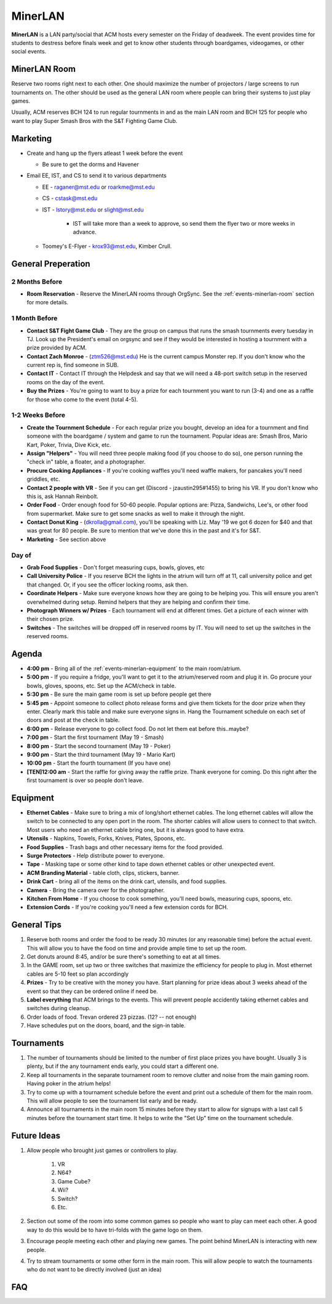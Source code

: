 MinerLAN
========
**MinerLAN** is a LAN party/social that ACM hosts every semester on the Friday
of deadweek. The event provides time for students to destress before finals week
and get to know other students through boardgames, videogames, or other social
events.

.. _events-minerlan-room:

MinerLAN Room
-------------
Reserve two rooms right next to each other. One should maximize the number of
projectors / large screens to run tournaments on. The other should be used as
the general LAN room where people can bring their systems to just play games.

Usually, ACM reserves BCH 124 to run regular tournments in and as the main LAN
room and BCH 125 for people who want to play Super Smash Bros with the S&T
Fighting Game Club.

Marketing
---------
+ Create and hang up the flyers atleast 1 week before the event

  + Be sure to get the dorms and Havener

+ Email EE, IST, and CS to send it to various departments

  + EE - raganer@mst.edu or roarkme@mst.edu
  + CS - cstask@mst.edu
  + IST - lstory@mst.edu or slight@mst.edu

      + IST will take more than a week to approve, so send them
        the flyer two or more weeks in advance.

  + Toomey's E-Flyer - krox93@mst.edu, Kimber Crull.

General Preperation
-------------------

2 Months Before
^^^^^^^^^^^^^^^
+ **Room Reservation** - Reserve the MinerLAN rooms through OrgSync. See the
  :ref:`events-minerlan-room` section for more details.

1 Month Before
^^^^^^^^^^^^^^^
+ **Contact S&T Fight Game Club** - They are the group on campus that runs the
  smash tournments every tuesday in TJ. Look up the President's email on orgsync
  and see if they would be interested in hosting a tournment with a prize
  provided by ACM.
+ **Contact Zach Monroe** - (ztm526@mst.edu) He is the current campus Monster rep.
  If you don't know  who the current rep is, find someone in SUB.
+ **Contact IT** - Contact IT through the Helpdesk and say that we will need a
  48-port switch setup in the reserved rooms on the day of the event.
+ **Buy the Prizes** - You're going to want to buy a prize for each tournment
  you want to run (3-4) and one as a raffle for those who come to the event
  (total 4-5).

1-2 Weeks Before
^^^^^^^^^^^^^^^^
+ **Create the Tournment Schedule** - For each regular prize you bought, develop
  an idea for a tournment and find someone with the boardgame / system and game
  to run the tournament. Popular ideas are: Smash Bros, Mario Kart, Poker,
  Trivia, Dive Kick, etc.
+ **Assign "Helpers"** - You will need three people making food (if you choose to
  do so), one person running the "check in" table, a floater, and a photographer.
+ **Procure Cooking Appliances** - If you're cooking waffles you'll need waffle makers,
  for pancakes you'll need griddles, etc.
+ **Contact 2 people with VR** - See if you can get (Discord - jzaustin295#1455) to
  bring his VR. If you don't know who this is, ask Hannah Reinbolt.
+ **Order Food** - Order enough food for 50-60 people. Popular options are:
  Pizza, Sandwichs, Lee's, or other food from supermarket. Make sure to get some
  snacks as well to make it through the night.
+ **Contact Donut King** - (dkrolla@gmail.com), you'll be speaking with Liz.
  May '19 we got 6 dozen for $40 and that was great for 80 people. Be sure to
  mention that we've done this in the past and it's for S&T.
+ **Marketing** - See section above

Day of
^^^^^^
+ **Grab Food Supplies** - Don't forget measuring cups, bowls, gloves, etc
+ **Call University Police** - If you reserve BCH the lights in the atrium
  will turn off at 11, call university police and get that changed. Or, if
  you see the officer locking rooms, ask then.
+ **Coordinate Helpers** - Make sure everyone knows how they are going to be
  helping you. This will ensure you aren't overwhelmed during setup. Remind
  helpers that they are helping and confirm their time.
+ **Photograph Winners w/ Prizes** - Each tournament will end at different
  times. Get a picture of each winner with their chosen prize.
+ **Switches** - The switches will be dropped off in reserved rooms by IT.  You
  will need to set up the switches in the reserved rooms.

Agenda
------
+ **4:00 pm** - Bring all of the :ref:`events-minerlan-equipment` to the main
  room/atrium.
+ **5:00 pm** - If you require a fridge, you'll want to get it to the
  atrium/reserved room and plug it in. Go procure your bowls, gloves, spoons,
  etc. Set up the ACM/check in table.
+ **5:30 pm** - Be sure the main game room is set up before people get there
+ **5:45 pm** - Appoint someone to collect photo release forms and give them
  tickets for the door prize when they enter. Clearly mark this table and make
  sure everyone signs in. Hang the Tournament schedule on each set of doors and
  post at the check in table.
+ **6:00 pm** - Release everyone to go collect food. Do not let them eat before
  this..maybe?
+ **7:00 pm** - Start the first tournament (May 19 - Smash)
+ **8:00 pm** - Start the second tournament (May 19 - Poker)
+ **9:00 pm** - Start the third tournament (May 19 - Mario Kart)
+ **10:00 pm** - Start the fourth tournament (If you have one)
+ **[TEN]12:00 am** - Start the raffle for giving away the raffle prize. Thank
  everyone for coming. Do this right after the first tournament is over so
  people don't leave.

.. _events-minerlan-equipment:

Equipment
---------
+ **Ethernet Cables** - Make sure to bring a mix of long/short ethernet cables.
  The long ethernet cables will allow the switch to be connected to any open
  port in the room. The shorter cables will allow users to connect to that
  switch. Most users who need an ethernet cable bring one, but it is always good
  to have extra.
+ **Utensils** - Napkins, Towels, Forks, Knives, Plates, Spoons, etc.
+ **Food Supplies** - Trash bags and other necessary items for the food
  provided.
+ **Surge Protectors** - Help distribute power to everyone.
+ **Tape** - Masking tape or some other kind to tape down ethernet cables or
  other unexpected event.
+ **ACM Branding Material** - table cloth, clips, stickers, banner.
+ **Drink Cart** - bring all of the items on the drink cart, utensils, and food supplies.
+ **Camera** - Bring the camera over for the photographer.
+ **Kitchen From Home** - If you choose to cook something, you'll need bowls,
  measuring cups, spoons, etc.
+ **Extension Cords** - If you're cooking you'll need a few extension cords for BCH.

General Tips
------------
1. Reserve both rooms and order the food to be ready 30 minutes (or any
   reasonable time) before the actual event. This will allow you to have the
   food on time and provide ample time to set up the room.
2. Get donuts around 8:45, and/or be sure there's something to eat at all times.
3. In the GAME room, set up two or three switches that maximize the efficiency
   for people to plug in. Most ethernet cables are 5-10 feet so plan accordingly
4. **Prizes** - Try to be creative with the money you have. Start planning for
   prize ideas about 3 weeks ahead of the event so that they can be ordered
   online if need be.
5. **Label everything** that ACM brings to the events. This will prevent people
   accidently taking ethernet cables and switches during cleanup.
6. Order loads of food. Trevan ordered 23 pizzas.  (12? -- not enough)
7. Have schedules put on the doors, board, and the sign-in table.

Tournaments
-----------
1. The number of tournaments should be limited to the number of first place
   prizes you have bought. Usually 3 is plenty, but if the any tournament ends
   early, you could start a different one.
2. Keep all tournaments in the separate tournament room to remove clutter and
   noise from the main gaming room. Having poker in the atrium helps!
3. Try to come up with a tournament schedule before the event and print out a
   schedule of them for the main room. This will allow people to see the
   tournament list early and be ready.
4. Announce all tournaments in the main room 15 minutes before they start to
   allow for signups with a last call 5 minutes before the tournament start
   time. It helps to write the "Set Up" time on the tournament schedule.

Future Ideas
------------
1. Allow people who brought just games or controllers to play.

    1. VR
    2. N64?
    3. Game Cube?
    4. Wii?
    5. Switch?
    6. Etc.

2. Section out some of the room into some common games so people who want to
   play can meet each other. A good way to do this would be to have tri-folds
   with the game logo on them.
3. Encourage people meeting each other and playing new games. The point behind
   MinerLAN is interacting with new people.
4. Try to stream tournaments or some other form in the main room. This will
   allow people to watch the tournaments who do not want to be directly involved
   (just an idea)

FAQ
---
